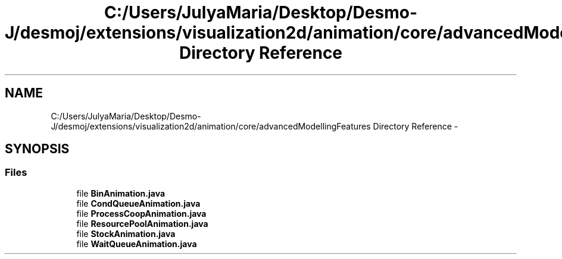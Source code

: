.TH "C:/Users/JulyaMaria/Desktop/Desmo-J/desmoj/extensions/visualization2d/animation/core/advancedModellingFeatures Directory Reference" 3 "Wed Dec 4 2013" "Version 1.0" "Desmo-J" \" -*- nroff -*-
.ad l
.nh
.SH NAME
C:/Users/JulyaMaria/Desktop/Desmo-J/desmoj/extensions/visualization2d/animation/core/advancedModellingFeatures Directory Reference \- 
.SH SYNOPSIS
.br
.PP
.SS "Files"

.in +1c
.ti -1c
.RI "file \fBBinAnimation\&.java\fP"
.br
.ti -1c
.RI "file \fBCondQueueAnimation\&.java\fP"
.br
.ti -1c
.RI "file \fBProcessCoopAnimation\&.java\fP"
.br
.ti -1c
.RI "file \fBResourcePoolAnimation\&.java\fP"
.br
.ti -1c
.RI "file \fBStockAnimation\&.java\fP"
.br
.ti -1c
.RI "file \fBWaitQueueAnimation\&.java\fP"
.br
.in -1c
